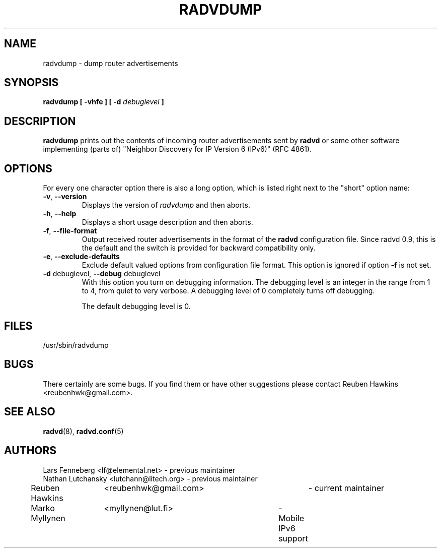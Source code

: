 .\"
.\"
.\"   Authors:
.\"    Lars Fenneberg		<lf@elemental.net>	 
.\"    Marko Myllynen		<myllynen@lut.fi>	
.\"
.\"   This software is Copyright 1996 by the above mentioned author(s), 
.\"   All Rights Reserved.
.\"
.\"   The license which is distributed with this software in the file COPYRIGHT
.\"   applies to this software. If your distribution is missing this file, you
.\"   may request it from <reubenhwk@gmail.com>.
.\"
.\"
.\"
.TH RADVDUMP 8 "31 Mar 2008" "radvd 2.11" ""
.SH NAME
radvdump \- dump router advertisements
.SH SYNOPSIS
.B radvdump
.B "[ \-vhfe ]"
.BI "[ \-d " debuglevel " ]"

.SH DESCRIPTION
.B radvdump
prints out the contents of incoming router advertisements sent by
.B radvd
or some other software implementing (parts of)
"Neighbor Discovery for IP Version 6 (IPv6)" (RFC 4861).

.SH OPTIONS

For every one character option there is also a long option, which
is listed right next to the "short" option name:

.TP
.BR "\-v" , " \-\-version"
Displays the version of
.I radvdump
and then aborts.
.TP
.BR "\-h" , " \-\-help"
Displays a short usage description and then aborts.
.TP
.BR "\-f" , " \-\-file\-format"
Output received router advertisements in the format of the
.B radvd
configuration file.
Since radvd 0.9, this is the default and the switch is provided
for backward compatibility only.
.TP
.BR "\-e" , " \-\-exclude-defaults"
Exclude default valued options from configuration file format.
This option is ignored if option
.B "\-f"
is not set.
.TP
.BR "\-d " debuglevel, " \-\-debug " debuglevel
With this option you turn on debugging information. The debugging level is
an integer in the range from 1 to 4, from quiet to very verbose. A
debugging level of 0 completely turns off debugging.

The default debugging level is 0.

.SH FILES

.nf
/usr/sbin/radvdump
.fi
.SH BUGS

There certainly are some bugs. If you find them or have other
suggestions please contact Reuben Hawkins <reubenhwk@gmail.com>.

.SH "SEE ALSO"

.BR radvd (8),
.BR radvd.conf (5)
.SH AUTHORS

.nf
Lars Fenneberg	<lf@elemental.net>	- previous maintainer
Nathan Lutchansky <lutchann@litech.org> - previous maintainer
Reuben Hawkins	<reubenhwk@gmail.com>	- current maintainer
Marko Myllynen	<myllynen@lut.fi>	- Mobile IPv6 support
.fi
